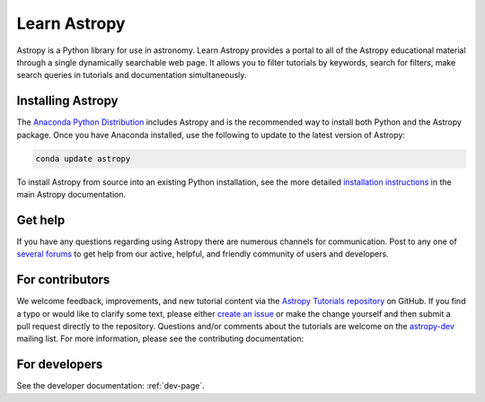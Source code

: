 Learn Astropy
=============
Astropy is a Python library for use in astronomy.
Learn Astropy provides a portal to all of the Astropy educational material through a single dynamically searchable web page.
It allows you to filter tutorials by keywords, search for filters, make search queries in tutorials and documentation simultaneously.

Installing Astropy
------------------

The `Anaconda Python Distribution <https://www.anaconda.com/download/>`_ includes Astropy and is the recommended way to install both Python and the Astropy package. Once you have Anaconda installed, use the following to update to the latest version of Astropy:

.. code:: python

    conda update astropy

To install Astropy from source into an existing Python installation, see the more detailed `installation instructions <http://astropy.readthedocs.io/en/stable/install.html>`_ in the main Astropy documentation.

Get help
--------

If you have any questions regarding using Astropy there are numerous channels for communication.
Post to any one of `several forums <https://www.astropy.org/help.html>`_ to get help from our active, helpful, and friendly community of users and developers.

For contributors
----------------

We welcome feedback, improvements, and new tutorial content via the `Astropy
Tutorials repository <https://github.com/astropy/astropy-tutorials>`_  on
GitHub. If you find a typo or would like to clarify some text, please either
`create an issue <https://github.com/astropy/astropy-tutorials/issues/new>`_ or
make the change yourself and then submit a pull request directly to the
repository. Questions and/or comments about the tutorials are welcome on the
`astropy-dev <https://groups.google.com/forum/#!forum/astropy-dev>`_ mailing
list. For more information, please see the contributing documentation:

.. raw:: html

    <a href="contributing.html"><button id="binder" style="background-color: #fa743b; border-color: #fa743b; margin-bottom: 1rem; cursor: pointer">How to contribute</button></a>

For developers
--------------

See the developer documentation: :ref:`dev-page`.

